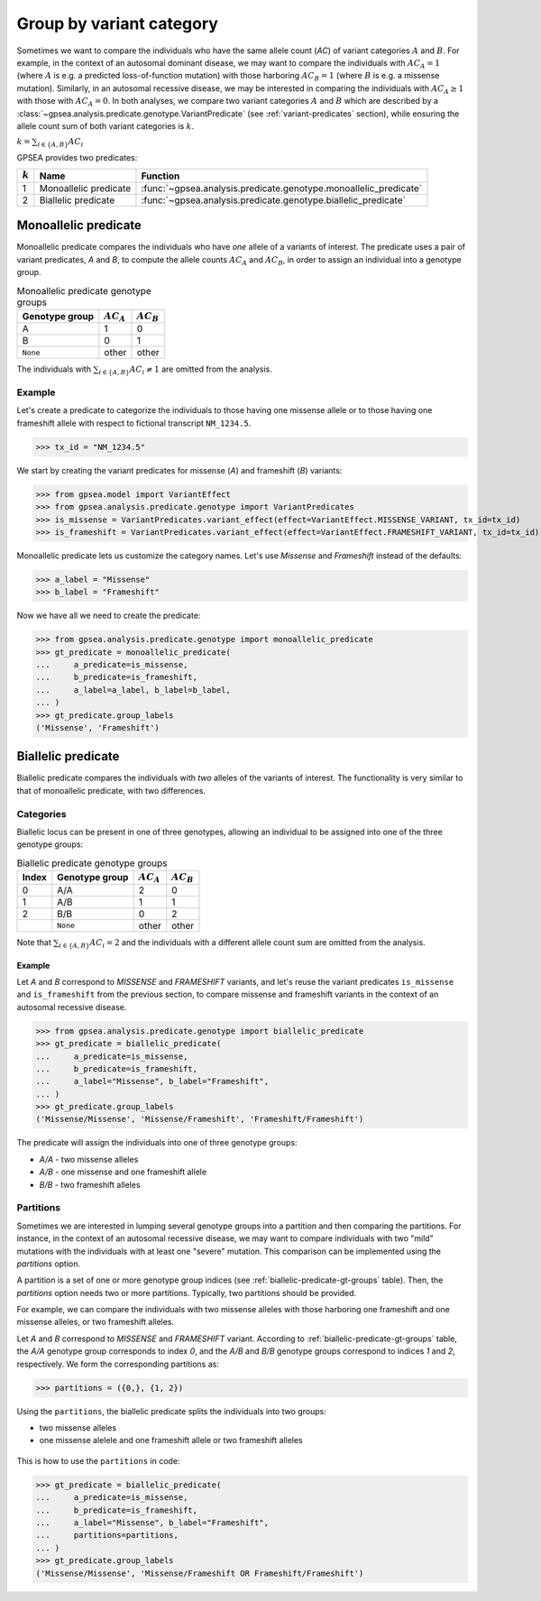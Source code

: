 .. _variant-category:

=========================
Group by variant category
=========================

Sometimes we want to compare the individuals who have the same allele count (`AC`) of variant categories :math:`A` and :math:`B`.
For example, in the context of an autosomal dominant disease,
we may want to compare the individuals with :math:`AC_{A}=1` (where :math:`A` is e.g. a predicted loss-of-function mutation)
with those harboring :math:`AC_{B}=1` (where :math:`B` is e.g. a missense mutation).
Similarly, in an autosomal recessive disease, we may be interested in comparing the individuals
with :math:`AC_{A} \ge 1` with those with :math:`AC_{A} = 0`.
In both analyses, we compare two variant categories :math:`A` and :math:`B`
which are described by a :class:`~gpsea.analysis.predicate.genotype.VariantPredicate`
(see :ref:`variant-predicates` section),
while ensuring the allele count sum of both variant categories is :math:`k`.

:math:`k = \sum_{i \in \{A, B\}} AC_{i}`

GPSEA provides two predicates:


.. table::

    +-----------+-----------------------+------------------------------------------------------------------+
    | :math:`k` | Name                  | Function                                                         |
    +===========+=======================+==================================================================+
    | 1         | Monoallelic predicate | :func:`~gpsea.analysis.predicate.genotype.monoallelic_predicate` |
    +-----------+-----------------------+------------------------------------------------------------------+
    | 2         | Biallelic predicate   | :func:`~gpsea.analysis.predicate.genotype.biallelic_predicate`   |
    +-----------+-----------------------+------------------------------------------------------------------+


.. _monoallelic-predicate:

*********************
Monoallelic predicate
*********************

Monoallelic predicate compares the individuals who have *one* allele of a variants of interest.
The predicate uses a pair of variant predicates, `A` and `B`,
to compute the allele counts :math:`AC_{A}` and :math:`AC_{B}`,
in order to assign an individual into a genotype group.

.. table:: Monoallelic predicate genotype groups

    +-----------------+-------------------+-------------------+
    | Genotype group  | :math:`AC_{A}`    | :math:`AC_{B}`    |
    +=================+===================+===================+
    | A               | 1                 | 0                 |
    +-----------------+-------------------+-------------------+
    | B               | 0                 | 1                 |
    +-----------------+-------------------+-------------------+
    | ``None``        | other             | other             |
    +-----------------+-------------------+-------------------+

The individuals with :math:`\sum_{i \in \{A, B\}} AC_{i} \neq 1`
are omitted from the analysis.

.. figure:: img/monoallelic-predicate.png
   :alt: Monoallelic predicate
   :align: center
   :width: 600px


Example
=======

Let's create a predicate to categorize the individuals
to those having one missense allele or to those having
one frameshift allele with respect to fictional transcript ``NM_1234.5``.

>>> tx_id = "NM_1234.5"

We start by creating the variant predicates for missense (`A`)
and frameshift (`B`) variants:

>>> from gpsea.model import VariantEffect
>>> from gpsea.analysis.predicate.genotype import VariantPredicates
>>> is_missense = VariantPredicates.variant_effect(effect=VariantEffect.MISSENSE_VARIANT, tx_id=tx_id)
>>> is_frameshift = VariantPredicates.variant_effect(effect=VariantEffect.FRAMESHIFT_VARIANT, tx_id=tx_id)

Monoallelic predicate lets us customize the category names.
Let's use `Missense` and `Frameshift` instead of the defaults:

>>> a_label = "Missense"
>>> b_label = "Frameshift"

Now we have all we need to create the predicate:

>>> from gpsea.analysis.predicate.genotype import monoallelic_predicate
>>> gt_predicate = monoallelic_predicate(
...     a_predicate=is_missense,
...     b_predicate=is_frameshift,
...     a_label=a_label, b_label=b_label,
... )
>>> gt_predicate.group_labels
('Missense', 'Frameshift')



.. _biallelic-predicate:

*******************
Biallelic predicate
*******************

Biallelic predicate compares the individuals with *two* alleles of the variants of interest.
The functionality is very similar to that of monoallelic predicate, with two differences.


Categories
==========

Biallelic locus can be present in one of three genotypes, allowing an individual
to be assigned into one of the three genotype groups:

.. _biallelic-predicate-gt-groups:

.. table:: Biallelic predicate genotype groups

    +-------+----------------+-------------------+-------------------+
    | Index | Genotype group | :math:`AC_{A}`    | :math:`AC_{B}`    |
    +=======+================+===================+===================+
    | 0     | A/A            | 2                 | 0                 |
    +-------+----------------+-------------------+-------------------+
    | 1     | A/B            | 1                 | 1                 |
    +-------+----------------+-------------------+-------------------+
    | 2     | B/B            | 0                 | 2                 |
    +-------+----------------+-------------------+-------------------+
    |       | ``None``       | other             | other             |
    +-------+----------------+-------------------+-------------------+

Note that :math:`\sum_{i \in \{A, B\}} AC_{i} = 2` and the individuals
with a different allele count sum are omitted from the analysis.


.. figure:: img/biallelic-predicate.png
   :alt: Biallelic predicate
   :align: center
   :width: 600px


Example
-------

Let `A` and `B` correspond to *MISSENSE* and *FRAMESHIFT* variants,
and let's reuse the variant predicates ``is_missense`` and ``is_frameshift`` from the previous section,
to compare missense and frameshift variants in the context of an autosomal recessive disease.

>>> from gpsea.analysis.predicate.genotype import biallelic_predicate
>>> gt_predicate = biallelic_predicate(
...     a_predicate=is_missense,
...     b_predicate=is_frameshift,
...     a_label="Missense", b_label="Frameshift",
... )
>>> gt_predicate.group_labels
('Missense/Missense', 'Missense/Frameshift', 'Frameshift/Frameshift')


The predicate will assign the individuals into one of three genotype groups:

* `A/A` - two missense alleles
* `A/B` - one missense and one frameshift allele
* `B/B` - two frameshift alleles

    
Partitions
==========

Sometimes we are interested in lumping several genotype groups into a partition
and then comparing the partitions.
For instance, in the context of an autosomal recessive disease,
we may want to compare individuals with two "mild" mutations with the individuals
with at least one "severe" mutation.
This comparison can be implemented using the `partitions` option.

A partition is a set of one or more genotype group indices
(see :ref:`biallelic-predicate-gt-groups` table).
Then, the `partitions` option needs two or more partitions.
Typically, two partitions should be provided.

For example, we can compare the individuals with two missense alleles with those harboring
one frameshift and one missense alleles, or two frameshift alleles.

Let `A` and `B` correspond to *MISSENSE* and *FRAMESHIFT* variant.
According to :ref:`biallelic-predicate-gt-groups` table,
the `A/A` genotype group corresponds to index `0`,
and the `A/B` and `B/B` genotype groups correspond to indices `1` and `2`, respectively.
We form the corresponding partitions as:

>>> partitions = ({0,}, {1, 2})

Using the ``partitions``, the biallelic predicate splits the individuals
into two groups:

* two missense alleles
* one missense alelele and one frameshift allele or two frameshift alleles

.. figure:: img/biallelic-predicate-w-partitions.png
   :alt: Biallelic predicate with partitions
   :align: center
   :width: 600px


This is how to use the ``partitions`` in code:

>>> gt_predicate = biallelic_predicate(
...     a_predicate=is_missense,
...     b_predicate=is_frameshift,
...     a_label="Missense", b_label="Frameshift",
...     partitions=partitions,
... )
>>> gt_predicate.group_labels
('Missense/Missense', 'Missense/Frameshift OR Frameshift/Frameshift')
